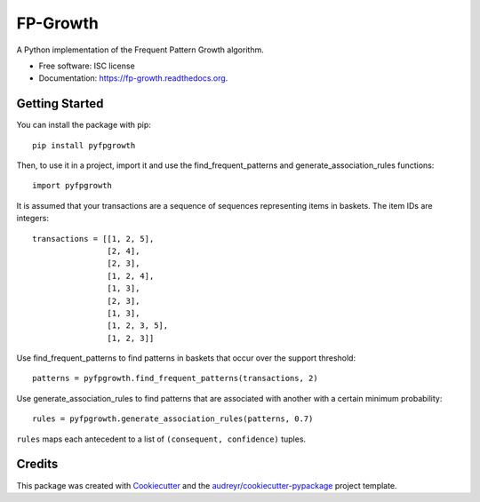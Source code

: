 ===============================
FP-Growth
===============================

.. image:: https://img.shields.io/pypi/v/pyfpgrowth.svg
        :target: https://pypi.python.org/pypi/pyfpgrowth

.. image:: https://github.com/evandempsey/fp-growth/actions/workflows/ci.yml/badge.svg
        :target: https://github.com/evandempsey/fp-growth/actions/workflows/ci.yml

.. image:: https://readthedocs.org/projects/fp-growth/badge/?version=latest
        :target: https://readthedocs.org/projects/fp-growth/?badge=latest
        :alt: Documentation Status

.. image:: https://coveralls.io/repos/github/evandempsey/fp-growth/badge.svg
        :target: https://coveralls.io/github/evandempsey/fp-growth

A Python implementation of the Frequent Pattern Growth algorithm.

* Free software: ISC license
* Documentation: https://fp-growth.readthedocs.org.

Getting Started
---------------

You can install the package with pip::

    pip install pyfpgrowth

Then, to use it in a project, import it and use the find_frequent_patterns and generate_association_rules functions::

    import pyfpgrowth

It is assumed that your transactions are a sequence of sequences representing items in baskets. The item IDs are integers::

    transactions = [[1, 2, 5],
                    [2, 4],
                    [2, 3],
                    [1, 2, 4],
                    [1, 3],
                    [2, 3],
                    [1, 3],
                    [1, 2, 3, 5],
                    [1, 2, 3]]

Use find_frequent_patterns to find patterns in baskets that occur over the support threshold::

    patterns = pyfpgrowth.find_frequent_patterns(transactions, 2)

Use generate_association_rules to find patterns that are associated with another with a certain minimum probability::

    rules = pyfpgrowth.generate_association_rules(patterns, 0.7)

``rules`` maps each antecedent to a list of ``(consequent, confidence)`` tuples.

Credits
---------

This package was created with Cookiecutter_ and the `audreyr/cookiecutter-pypackage`_ project template.

.. _Cookiecutter: https://github.com/audreyr/cookiecutter
.. _`audreyr/cookiecutter-pypackage`: https://github.com/audreyr/cookiecutter-pypackage
